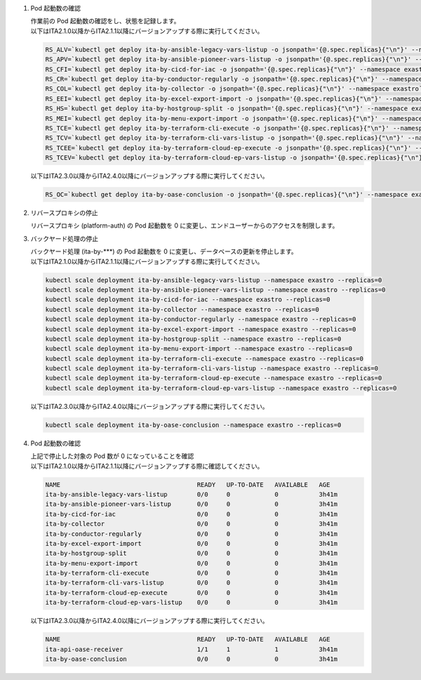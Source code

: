 
1. Pod 起動数の確認

   | 作業前の Pod 起動数の確認をし、状態を記録します。

   .. code-block:: bash
     :caption: コマンド

     RS_AE=`kubectl get deploy ita-by-ansible-execute -o jsonpath='{@.spec.replicas}{"\n"}' --namespace exastro`
     RS_ALRV=`kubectl get deploy ita-by-ansible-legacy-role-vars-listup -o jsonpath='{@.spec.replicas}{"\n"}' --namespace exastro`
     RS_ATS=`kubectl get deploy ita-by-ansible-towermaster-sync -o jsonpath='{@.spec.replicas}{"\n"}' --namespace exastro`
     RS_CS=`kubectl get deploy ita-by-conductor-synchronize -o jsonpath='{@.spec.replicas}{"\n"}' --namespace exastro`
     RS_MC=`kubectl get deploy ita-by-menu-create -o jsonpath='{@.spec.replicas}{"\n"}' --namespace exastro`
     RS_PA=`kubectl get deploy platform-auth -o jsonpath='{@.spec.replicas}{"\n"}' --namespace exastro`

   | 以下はITA2.1.0以降からITA2.1.1以降にバージョンアップする際に実行してください。

   .. code-block:: bash

     RS_ALV=`kubectl get deploy ita-by-ansible-legacy-vars-listup -o jsonpath='{@.spec.replicas}{"\n"}' --namespace exastro`
     RS_APV=`kubectl get deploy ita-by-ansible-pioneer-vars-listup -o jsonpath='{@.spec.replicas}{"\n"}' --namespace exastro`
     RS_CFI=`kubectl get deploy ita-by-cicd-for-iac -o jsonpath='{@.spec.replicas}{"\n"}' --namespace exastro`
     RS_CR=`kubectl get deploy ita-by-conductor-regularly -o jsonpath='{@.spec.replicas}{"\n"}' --namespace exastro`
     RS_COL=`kubectl get deploy ita-by-collector -o jsonpath='{@.spec.replicas}{"\n"}' --namespace exastro`
     RS_EEI=`kubectl get deploy ita-by-excel-export-import -o jsonpath='{@.spec.replicas}{"\n"}' --namespace exastro`
     RS_HS=`kubectl get deploy ita-by-hostgroup-split -o jsonpath='{@.spec.replicas}{"\n"}' --namespace exastro`
     RS_MEI=`kubectl get deploy ita-by-menu-export-import -o jsonpath='{@.spec.replicas}{"\n"}' --namespace exastro`
     RS_TCE=`kubectl get deploy ita-by-terraform-cli-execute -o jsonpath='{@.spec.replicas}{"\n"}' --namespace exastro`
     RS_TCV=`kubectl get deploy ita-by-terraform-cli-vars-listup -o jsonpath='{@.spec.replicas}{"\n"}' --namespace exastro`
     RS_TCEE=`kubectl get deploy ita-by-terraform-cloud-ep-execute -o jsonpath='{@.spec.replicas}{"\n"}' --namespace exastro`
     RS_TCEV=`kubectl get deploy ita-by-terraform-cloud-ep-vars-listup -o jsonpath='{@.spec.replicas}{"\n"}' --namespace exastro`
 
   | 以下はITA2.3.0以降からITA2.4.0以降にバージョンアップする際に実行してください。

   .. code-block:: bash 

     RS_OC=`kubectl get deploy ita-by-oase-conclusion -o jsonpath='{@.spec.replicas}{"\n"}' --namespace exastro`

2. リバースプロキシの停止

   | リバースプロキシ (platform-auth) の Pod 起動数を 0 に変更し、エンドユーザーからのアクセスを制限します。

   .. code-block:: bash
     :caption: コマンド

     kubectl scale deployment platform-auth --namespace exastro --replicas=0

3. バックヤード処理の停止

   | バックヤード処理 (ita-by-\*\*\*) の Pod 起動数を 0 に変更し、データベースの更新を停止します。

   .. code-block:: bash
     :caption: コマンド

     kubectl scale deployment ita-by-ansible-execute --namespace exastro --replicas=0
     kubectl scale deployment ita-by-ansible-legacy-role-vars-listup --namespace exastro --replicas=0
     kubectl scale deployment ita-by-ansible-towermaster-sync --namespace exastro --replicas=0
     kubectl scale deployment ita-by-conductor-synchronize --namespace exastro --replicas=0
     kubectl scale deployment ita-by-menu-create --namespace exastro --replicas=0

   | 以下はITA2.1.0以降からITA2.1.1以降にバージョンアップする際に実行してください。

   .. code-block:: bash

     kubectl scale deployment ita-by-ansible-legacy-vars-listup --namespace exastro --replicas=0
     kubectl scale deployment ita-by-ansible-pioneer-vars-listup --namespace exastro --replicas=0
     kubectl scale deployment ita-by-cicd-for-iac --namespace exastro --replicas=0
     kubectl scale deployment ita-by-collector --namespace exastro --replicas=0
     kubectl scale deployment ita-by-conductor-regularly --namespace exastro --replicas=0
     kubectl scale deployment ita-by-excel-export-import --namespace exastro --replicas=0
     kubectl scale deployment ita-by-hostgroup-split --namespace exastro --replicas=0
     kubectl scale deployment ita-by-menu-export-import --namespace exastro --replicas=0
     kubectl scale deployment ita-by-terraform-cli-execute --namespace exastro --replicas=0
     kubectl scale deployment ita-by-terraform-cli-vars-listup --namespace exastro --replicas=0
     kubectl scale deployment ita-by-terraform-cloud-ep-execute --namespace exastro --replicas=0
     kubectl scale deployment ita-by-terraform-cloud-ep-vars-listup --namespace exastro --replicas=0

   | 以下はITA2.3.0以降からITA2.4.0以降にバージョンアップする際に実行してください。

   .. code-block:: bash 

     kubectl scale deployment ita-by-oase-conclusion --namespace exastro --replicas=0

4. Pod 起動数の確認

   | 上記で停止した対象の Pod 数が 0 になっていることを確認

   .. code-block:: bash
     :caption: コマンド

     kubectl get deployment --namespace exastro

   .. code-block:: bash
     :caption: 実行結果

     NAME                                     READY   UP-TO-DATE   AVAILABLE   AGE
     mariadb                                  1/1     1            1           3h41m
     ita-web-server                           1/1     1            1           3h41m
     platform-web                             1/1     1            1           3h41m
     ita-api-admin                            1/1     1            1           3h41m
     ita-api-organization                     1/1     1            1           3h41m
     platform-api                             1/1     1            1           3h41m
     keycloak                                 1/1     1            1           3h41m
     ita-by-menu-create                       0/0     0            0           3h41m
     ita-by-ansible-execute                   0/0     0            0           3h41m
     ita-by-ansible-legacy-role-vars-listup   0/0     0            0           3h41m
     ita-by-ansible-towermaster-sync          0/0     0            0           3h41m
     ita-by-conductor-synchronize             0/0     0            0           3h41m
     platform-auth                            0/0     0            0           3h41m

   | 以下はITA2.1.0以降からITA2.1.1以降にバージョンアップする際に確認してください。

   .. code-block:: bash

     NAME                                     READY   UP-TO-DATE   AVAILABLE   AGE
     ita-by-ansible-legacy-vars-listup        0/0     0            0           3h41m
     ita-by-ansible-pioneer-vars-listup       0/0     0            0           3h41m
     ita-by-cicd-for-iac                      0/0     0            0           3h41m
     ita-by-collector                         0/0     0            0           3h41m
     ita-by-conductor-regularly               0/0     0            0           3h41m
     ita-by-excel-export-import               0/0     0            0           3h41m
     ita-by-hostgroup-split                   0/0     0            0           3h41m
     ita-by-menu-export-import                0/0     0            0           3h41m
     ita-by-terraform-cli-execute             0/0     0            0           3h41m
     ita-by-terraform-cli-vars-listup         0/0     0            0           3h41m
     ita-by-terraform-cloud-ep-execute        0/0     0            0           3h41m
     ita-by-terraform-cloud-ep-vars-listup    0/0     0            0           3h41m

   | 以下はITA2.3.0以降からITA2.4.0以降にバージョンアップする際に実行してください。

   .. code-block:: bash

     NAME                                     READY   UP-TO-DATE   AVAILABLE   AGE
     ita-api-oase-receiver                    1/1     1            1           3h41m
     ita-by-oase-conclusion                   0/0     0            0           3h41m
